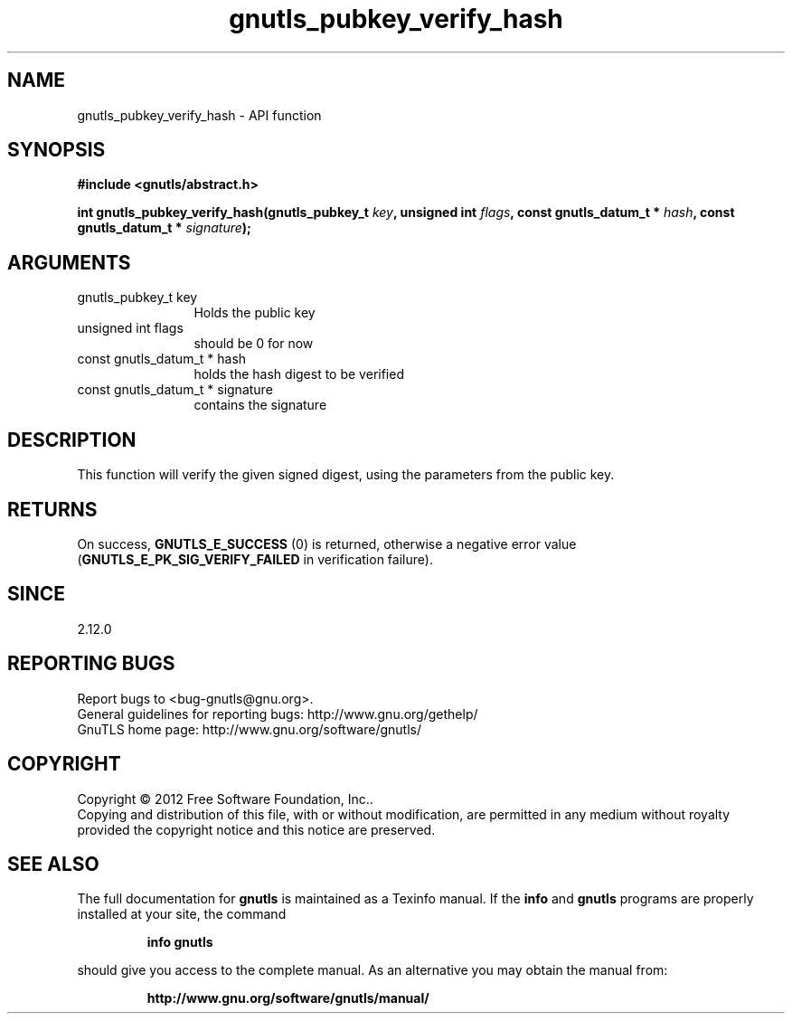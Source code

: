 .\" DO NOT MODIFY THIS FILE!  It was generated by gdoc.
.TH "gnutls_pubkey_verify_hash" 3 "3.0.13" "gnutls" "gnutls"
.SH NAME
gnutls_pubkey_verify_hash \- API function
.SH SYNOPSIS
.B #include <gnutls/abstract.h>
.sp
.BI "int gnutls_pubkey_verify_hash(gnutls_pubkey_t " key ", unsigned int " flags ", const gnutls_datum_t * " hash ", const gnutls_datum_t * " signature ");"
.SH ARGUMENTS
.IP "gnutls_pubkey_t key" 12
Holds the public key
.IP "unsigned int flags" 12
should be 0 for now
.IP "const gnutls_datum_t * hash" 12
holds the hash digest to be verified
.IP "const gnutls_datum_t * signature" 12
contains the signature
.SH "DESCRIPTION"
This function will verify the given signed digest, using the
parameters from the public key.
.SH "RETURNS"
On success, \fBGNUTLS_E_SUCCESS\fP (0) is returned, otherwise a
negative error value (\fBGNUTLS_E_PK_SIG_VERIFY_FAILED\fP in verification failure).
.SH "SINCE"
2.12.0
.SH "REPORTING BUGS"
Report bugs to <bug-gnutls@gnu.org>.
.br
General guidelines for reporting bugs: http://www.gnu.org/gethelp/
.br
GnuTLS home page: http://www.gnu.org/software/gnutls/

.SH COPYRIGHT
Copyright \(co 2012 Free Software Foundation, Inc..
.br
Copying and distribution of this file, with or without modification,
are permitted in any medium without royalty provided the copyright
notice and this notice are preserved.
.SH "SEE ALSO"
The full documentation for
.B gnutls
is maintained as a Texinfo manual.  If the
.B info
and
.B gnutls
programs are properly installed at your site, the command
.IP
.B info gnutls
.PP
should give you access to the complete manual.
As an alternative you may obtain the manual from:
.IP
.B http://www.gnu.org/software/gnutls/manual/
.PP
